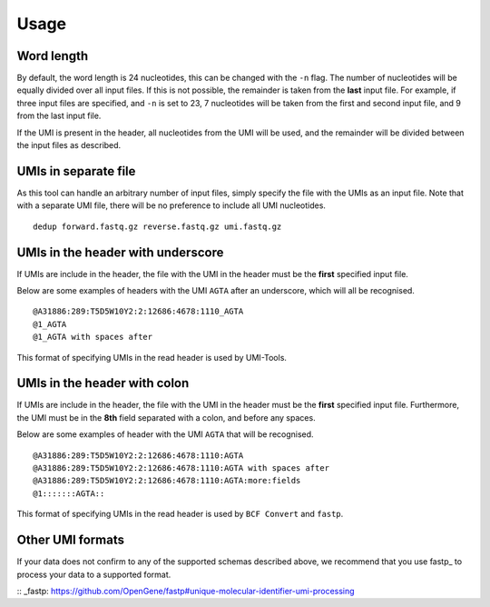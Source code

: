 Usage
=====

Word length
-----------
By default, the word length is 24 nucleotides, this can be changed with the
``-n`` flag. The number of nucleotides will be equally divided over all input
files. If this is not possible, the remainder is taken from the **last** input
file. For example, if three input files are specified, and ``-n`` is set to 23, 7
nucleotides will be taken from the first and second input file, and 9 from the
last input file.

If the UMI is present in the header, all nucleotides from the UMI will be used,
and the remainder will be divided between the input files as described.

UMIs in separate file
---------------------
As this tool can handle an arbitrary number of input files, simply specify the
file with the UMIs as an input file. Note that with a separate UMI file, there
will be no preference to include all UMI nucleotides.

::

    dedup forward.fastq.gz reverse.fastq.gz umi.fastq.gz


UMIs in the header with underscore
-----------------------------------
If UMIs are include in the header, the file with the UMI in the header must be
the **first** specified input file.

Below are some examples of headers with the UMI ``AGTA`` after an
underscore, which will all be recognised.

::

    @A31886:289:T5D5W10Y2:2:12686:4678:1110_AGTA
    @1_AGTA
    @1_AGTA with spaces after


This format of specifying UMIs in the read header is used by UMI-Tools.

UMIs in the header with colon
-----------------------------
If UMIs are include in the header, the file with the UMI in the header must be
the **first** specified input file. Furthermore, the UMI must be in the **8th**
field separated with a colon, and before any spaces.

Below are some examples of header with the UMI ``AGTA`` that will be
recognised.

::

    @A31886:289:T5D5W10Y2:2:12686:4678:1110:AGTA
    @A31886:289:T5D5W10Y2:2:12686:4678:1110:AGTA with spaces after
    @A31886:289:T5D5W10Y2:2:12686:4678:1110:AGTA:more:fields
    @1:::::::AGTA::


This format of specifying UMIs in the read header is used by ``BCF Convert``
and ``fastp``.

Other UMI formats
-----------------
If your data does not confirm to any of the supported schemas described above,
we recommend that you use fastp_ to process your data to a supported format.

:: _fastp: https://github.com/OpenGene/fastp#unique-molecular-identifier-umi-processing
